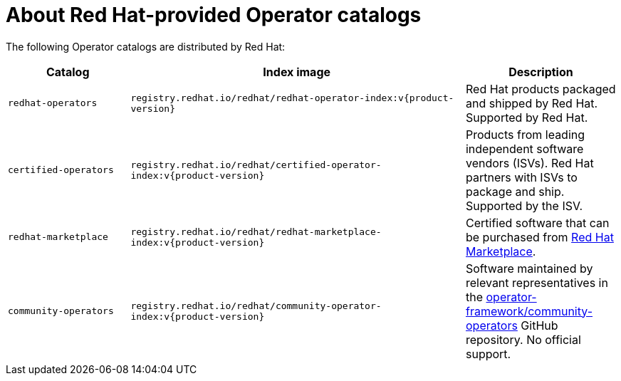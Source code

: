 // Module included in the following assemblies:
//
// * operators/understanding/olm-rh-catalogs.adoc

:tag: v{product-version}

:_content-type: CONCEPT
[id="olm-rh-catalogs_{context}"]
= About Red Hat-provided Operator catalogs

The following Operator catalogs are distributed by Red Hat:

[cols="20%,55%,25%",options="header"]
|===
|Catalog
|Index image
|Description

|`redhat-operators`
|`registry.redhat.io/redhat/redhat-operator-index:{tag}`
|Red Hat products packaged and shipped by Red Hat. Supported by Red Hat.

|`certified-operators`
|`registry.redhat.io/redhat/certified-operator-index:{tag}`
|Products from leading independent software vendors (ISVs). Red Hat partners with ISVs to package and ship. Supported by the ISV.

|`redhat-marketplace`
|`registry.redhat.io/redhat/redhat-marketplace-index:{tag}`
|Certified software that can be purchased from link:https://marketplace.redhat.com/[Red Hat Marketplace].

|`community-operators`
|`registry.redhat.io/redhat/community-operator-index:{tag}`
|Software maintained by relevant representatives in the link:https://github.com/operator-framework/community-operators[operator-framework/community-operators] GitHub repository. No official support.
|===

:!tag:
